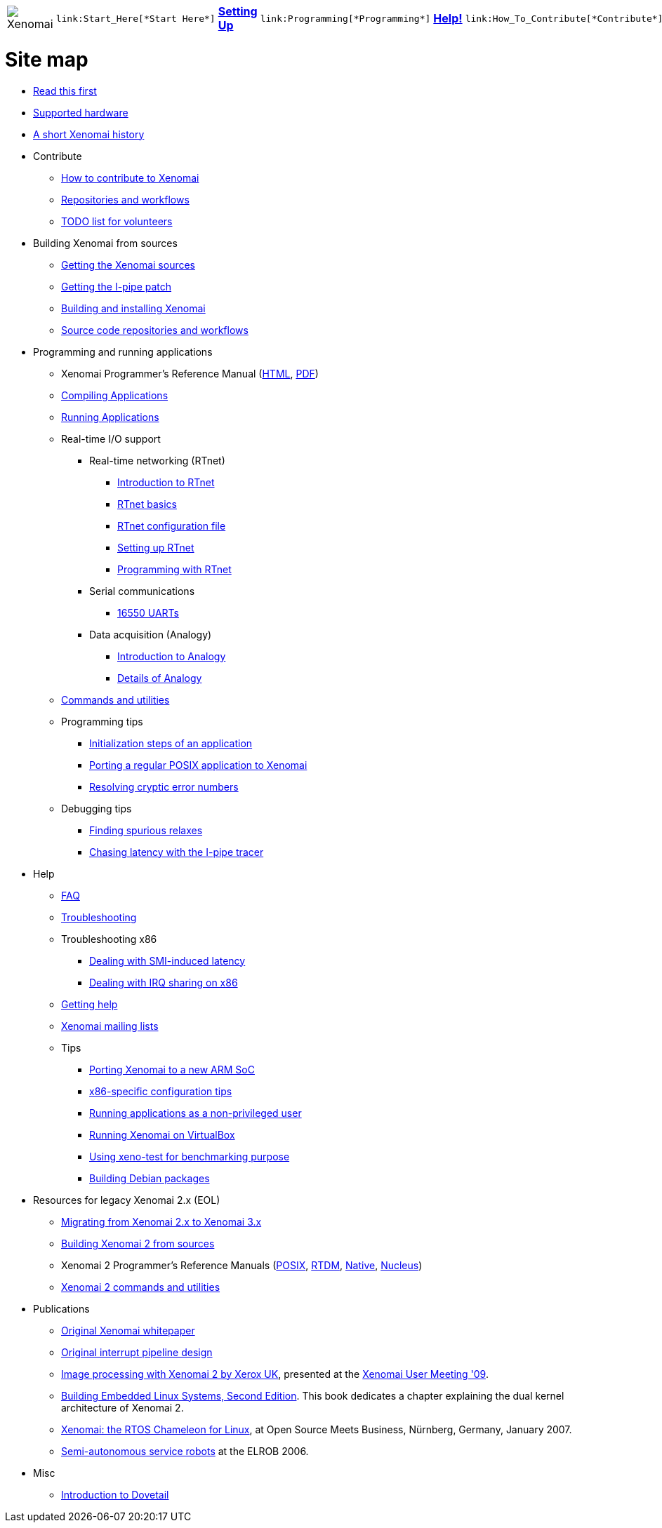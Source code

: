 
[cols="7*a"]
|===
| image:images/xenomai-logo.png[Xenomai] |
  link:Start_Here[*Start Here*] | link:Setting_Up[*Setting Up*] |
  link:Programming[*Programming*] | link:Help[*Help!*] |
  link:How_To_Contribute[*Contribute*] | link:SiteMap[*Sitemap*]
|===

= Site map

* link:Start_Here[Read this first]
* link:Supported_Hardware[Supported hardware]
* link:History[A short Xenomai history]
* Contribute
** link:How_To_Contribute[How to contribute to Xenomai]
** link:Repositories[Repositories and workflows]
** link:TODO[TODO list for volunteers]
* Building Xenomai from sources
** link:Getting_The_Xenomai_Code[Getting the Xenomai sources]
** link:Getting_The_I_Pipe_Patch[Getting the I-pipe patch]
** link:Installing_Xenomai_3[Building and installing Xenomai]
** link:Repositories[Source code repositories and workflows]
* Programming and running applications
** Xenomai Programmer's Reference Manual
  (https://xenomai.org/documentation/xenomai-3/html/xeno3prm/index.html[HTML],
   https://xenomai.org/documentation/xenomai-3/pdf/xeno3prm.pdf[PDF])
** link:Building_Applications_For_Xenomai_3[Compiling Applications]
** link:Running_Applications_With_Xenomai_3[Running Applications]
** Real-time I/O support
*** Real-time networking (RTnet)
**** link:RTnet[Introduction to RTnet]
**** link:RTnet_Basics[RTnet basics]
**** link:RTnet_Conf[RTnet configuration file]
**** link:RTnet_Setup[Setting up RTnet]
**** link:RTnet_Programming[Programming with RTnet]
*** Serial communications
**** link:Driver_Serial_16550A[16550 UARTs]
*** Data acquisition (Analogy)
**** link:Analogy_General_Presentation[Introduction to Analogy]
**** link:Analogy_Practical_Presentation[Details of Analogy]
** link:Manpages_3[Commands and utilities]
** Programming tips
*** link:App_Setup_And_Init[Initialization steps of an application]
*** link:Porting_To_Xenomai_POSIX[Porting a regular POSIX application to Xenomai]
*** link:Resolving_Errno[Resolving cryptic error numbers]
** Debugging tips
*** link:Finding_Spurious_Relaxes[Finding spurious relaxes]
*** link:Using_The_I_Pipe_Tracer[Chasing latency with the I-pipe tracer]
* Help
** link:FAQ[FAQ]
** link:Troubleshooting[Troubleshooting]
** Troubleshooting x86
*** link:Dealing_With_X86_SMI_Troubles[Dealing with SMI-induced latency]
*** link:Dealing_With_X86_IRQ_Sharing[Dealing with IRQ sharing on x86]
** link:Getting_Help[Getting help]
** link:Mailing_Lists[Xenomai mailing lists]
** Tips
*** link:Porting_Xenomai_To_A_New_Arm_SOC[Porting Xenomai to a new ARM SoC]
*** link:Configuring_For_X86_Based_Dual_Kernels[x86-specific configuration tips]
*** link:Running_As_Regular_User[Running applications as a non-privileged user]
*** link:Running_Xenomai_On_VirtualBox[Running Xenomai on VirtualBox]
*** link:Benchmarking_With_Xeno_Test[Using xeno-test for benchmarking purpose]
*** link:Building_Debian_Packages[Building Debian packages]
* Resources for legacy Xenomai 2.x (EOL)
** link:Migrating_From_Xenomai_2_To_3[Migrating from Xenomai 2.x to Xenomai 3.x]
** link:Installing_Xenomai_2[Building Xenomai 2 from sources]
** Xenomai 2 Programmer's Reference Manuals
   (https://xenomai.org/documentation/xenomai-2.6/pdf/posix-api.pdf[POSIX],
    https://xenomai.org/documentation/xenomai-2.6/pdf/rtdm-api.pdf[RTDM],
    https://xenomai.org/documentation/xenomai-2.6/pdf/native-api.pdf[Native],
    https://xenomai.org/documentation/xenomai-2.6/pdf/nucleus-api.pdf[Nucleus])
** link:Manpages_2[Xenomai 2 commands and utilities]
* Publications
** link:White_Paper[Original Xenomai whitepaper]
** link:Life_With_Adeos[Original interrupt pipeline design]
** http://www.denx.de/en/pub/News/Xum2009AbstractsAndPresentations/Xenomai_and_Realtime_Image_Processing_Control.pdf[Image
   processing with Xenomai 2 by Xerox UK], presented at the
   http://www.denx.de/en/News/XenomaiUserMeeting2009[Xenomai User
   Meeting '09].
** https://www.amazon.com/Building-Embedded-Linux-Systems-Techniques/dp/0596529686[Building Embedded
   Linux Systems, Second Edition]. This book dedicates a chapter
   explaining the dual kernel architecture of Xenomai 2.
** https://xenomai.org/documentation/slides/Xenomai-OSMB-2007-01.pdf[Xenomai: the
   RTOS Chameleon for Linux], at Open Source Meets Business, Nürnberg,
   Germany, January 2007.
** http://www.isde.uni-hannover.de/images/b/b3/ELROB_TechnicalPaper_RTS_University_of_Hannover.pdf[Semi-autonomous
   service robots] at the ELROB 2006.
* Misc
** link:Dovetail[Introduction to Dovetail]
